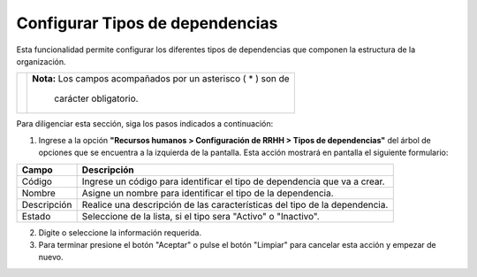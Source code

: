 ################################
Configurar Tipos de dependencias
################################

Esta funcionalidad permite configurar los diferentes tipos de dependencias que componen la 
estructura de la organización.


.. |advertencia| image:: ../../../img/alerta.png

+---------------+------------------------------------------------------------------------+
||advertencia|  | **Nota:**  Los campos acompañados por un asterisco ( * ) son de        | 
|               |                                                                        |
|               |  carácter obligatorio.                                                 |
+---------------+------------------------------------------------------------------------+
Para diligenciar esta sección, siga los pasos indicados a continuación:

1. Ingrese a la opción **"Recursos humanos > Configuración de RRHH > Tipos de dependencias"** 
   del árbol de opciones que se encuentra a la izquierda de la pantalla. Esta acción 
   mostrará en pantalla el siguiente formulario:



.. image:: ../../../img/tipos_depen.jpg
    :alt: Configuración tipos de dependencia

+--------------------+---------------------------------------------------------------------+
|Campo 	             | Descripción                                                         |
+====================+=====================================================================+
|Código              | Ingrese un código para identificar el tipo de dependencia que       |
|                    | va a crear.                                                         |
+--------------------+---------------------------------------------------------------------+
|Nombre              | Asigne un nombre para identificar el tipo de la dependencia.        |
|                    |                                                                     |
+--------------------+---------------------------------------------------------------------+
|Descripción         | Realice una descripción de las características del tipo de la       |
|                    | dependencia.                                                        |
+--------------------+---------------------------------------------------------------------+
|Estado              | Seleccione de la lista, si el tipo sera "Activo" o "Inactivo".      |
|                    |                                                                     |
+--------------------+---------------------------------------------------------------------+

2. Digite o seleccione la información requerida.

3. Para terminar presione el botón "Aceptar" o pulse el botón "Limpiar" para cancelar esta 
   acción y empezar de nuevo.   